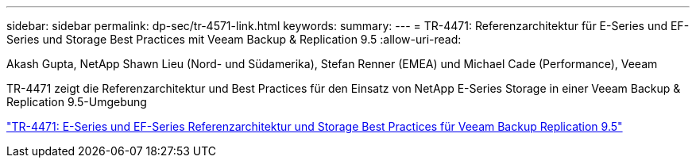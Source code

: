 ---
sidebar: sidebar 
permalink: dp-sec/tr-4571-link.html 
keywords:  
summary:  
---
= TR-4471: Referenzarchitektur für E-Series und EF-Series und Storage Best Practices mit Veeam Backup & Replication 9.5
:allow-uri-read: 


Akash Gupta, NetApp Shawn Lieu (Nord- und Südamerika), Stefan Renner (EMEA) und Michael Cade (Performance), Veeam

TR-4471 zeigt die Referenzarchitektur und Best Practices für den Einsatz von NetApp E-Series Storage in einer Veeam Backup & Replication 9.5-Umgebung

link:https://www.netapp.com/pdf.html?item=/media/17159-tr4471pdf.pdf["TR-4471: E-Series und EF-Series Referenzarchitektur und Storage Best Practices für Veeam Backup  Replication 9.5"^]
